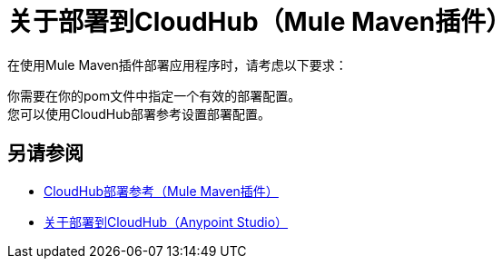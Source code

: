 = 关于部署到CloudHub（Mule Maven插件）

在使用Mule Maven插件部署应用程序时，请考虑以下要求：

你需要在你的pom文件中指定一个有效的部署配置。 +
您可以使用CloudHub部署参考设置部署配置。

== 另请参阅

*  link:cloudhub-deployment-mmp-reference[CloudHub部署参考（Mule Maven插件）]
*  link:/anypoint-studio/v/7/deploy-to-cloudhub-studio-concept[关于部署到CloudHub（Anypoint Studio）]
